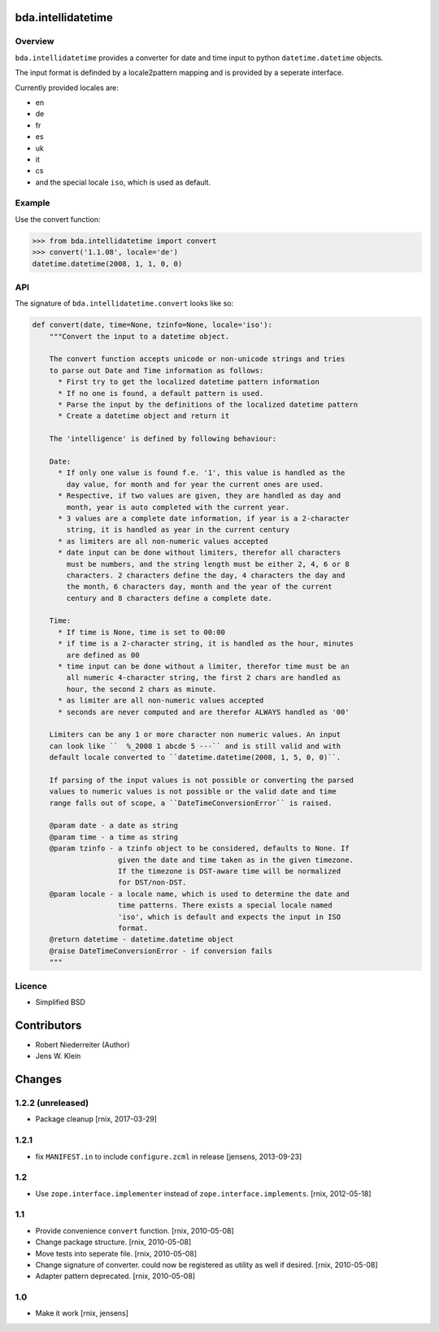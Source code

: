 bda.intellidatetime
===================

Overview
--------

``bda.intellidatetime`` provides a converter for date and time input to python
``datetime.datetime`` objects.

The input format is definded by a locale2pattern mapping and is provided by
a seperate interface.

Currently provided locales are:
  
- en
- de
- fr
- es
- uk
- it
- cs
- and the special locale ``iso``, which is used as default.


Example
-------

Use the convert function:

.. code-block:: pycon

    >>> from bda.intellidatetime import convert
    >>> convert('1.1.08', locale='de')
    datetime.datetime(2008, 1, 1, 0, 0)


API
---

The signature of ``bda.intellidatetime.convert`` looks like so:

.. code-block:: python

    def convert(date, time=None, tzinfo=None, locale='iso'):
        """Convert the input to a datetime object.

        The convert function accepts unicode or non-unicode strings and tries
        to parse out Date and Time information as follows:
          * First try to get the localized datetime pattern information
          * If no one is found, a default pattern is used.
          * Parse the input by the definitions of the localized datetime pattern
          * Create a datetime object and return it

        The 'intelligence' is defined by following behaviour:

        Date:
          * If only one value is found f.e. '1', this value is handled as the
            day value, for month and for year the current ones are used.
          * Respective, if two values are given, they are handled as day and
            month, year is auto completed with the current year.
          * 3 values are a complete date information, if year is a 2-character
            string, it is handled as year in the current century
          * as limiters are all non-numeric values accepted
          * date input can be done without limiters, therefor all characters
            must be numbers, and the string length must be either 2, 4, 6 or 8
            characters. 2 characters define the day, 4 characters the day and
            the month, 6 characters day, month and the year of the current
            century and 8 characters define a complete date.

        Time:
          * If time is None, time is set to 00:00
          * if time is a 2-character string, it is handled as the hour, minutes
            are defined as 00
          * time input can be done without a limiter, therefor time must be an
            all numeric 4-character string, the first 2 chars are handled as
            hour, the second 2 chars as minute.
          * as limiter are all non-numeric values accepted
          * seconds are never computed and are therefor ALWAYS handled as '00'

        Limiters can be any 1 or more character non numeric values. An input
        can look like ``  %_2008 1 abcde 5 ---`` and is still valid and with
        default locale converted to ``datetime.datetime(2008, 1, 5, 0, 0)``.

        If parsing of the input values is not possible or converting the parsed
        values to numeric values is not possible or the valid date and time
        range falls out of scope, a ``DateTimeConversionError`` is raised.

        @param date - a date as string
        @param time - a time as string
        @param tzinfo - a tzinfo object to be considered, defaults to None. If
                        given the date and time taken as in the given timezone.
                        If the timezone is DST-aware time will be normalized
                        for DST/non-DST.
        @param locale - a locale name, which is used to determine the date and
                        time patterns. There exists a special locale named
                        'iso', which is default and expects the input in ISO
                        format.
        @return datetime - datetime.datetime object
        @raise DateTimeConversionError - if conversion fails
        """


Licence
-------

- Simplified BSD


Contributors
============

- Robert Niederreiter (Author)
- Jens W. Klein


Changes
=======

1.2.2 (unreleased)
------------------

- Package cleanup
  [rnix, 2017-03-29]


1.2.1
-----

- fix ``MANIFEST.in`` to include ``configure.zcml`` in release
  [jensens, 2013-09-23]


1.2
---

- Use ``zope.interface.implementer`` instead of ``zope.interface.implements``.
  [rnix, 2012-05-18]


1.1
---

- Provide convenience ``convert`` function.
  [rnix, 2010-05-08]

- Change package structure.
  [rnix, 2010-05-08]

- Move tests into seperate file.
  [rnix, 2010-05-08]

- Change signature of converter. could now be registered as utility as well if
  desired.
  [rnix, 2010-05-08]

- Adapter pattern deprecated.
  [rnix, 2010-05-08]


1.0
---

- Make it work
  [rnix, jensens]
